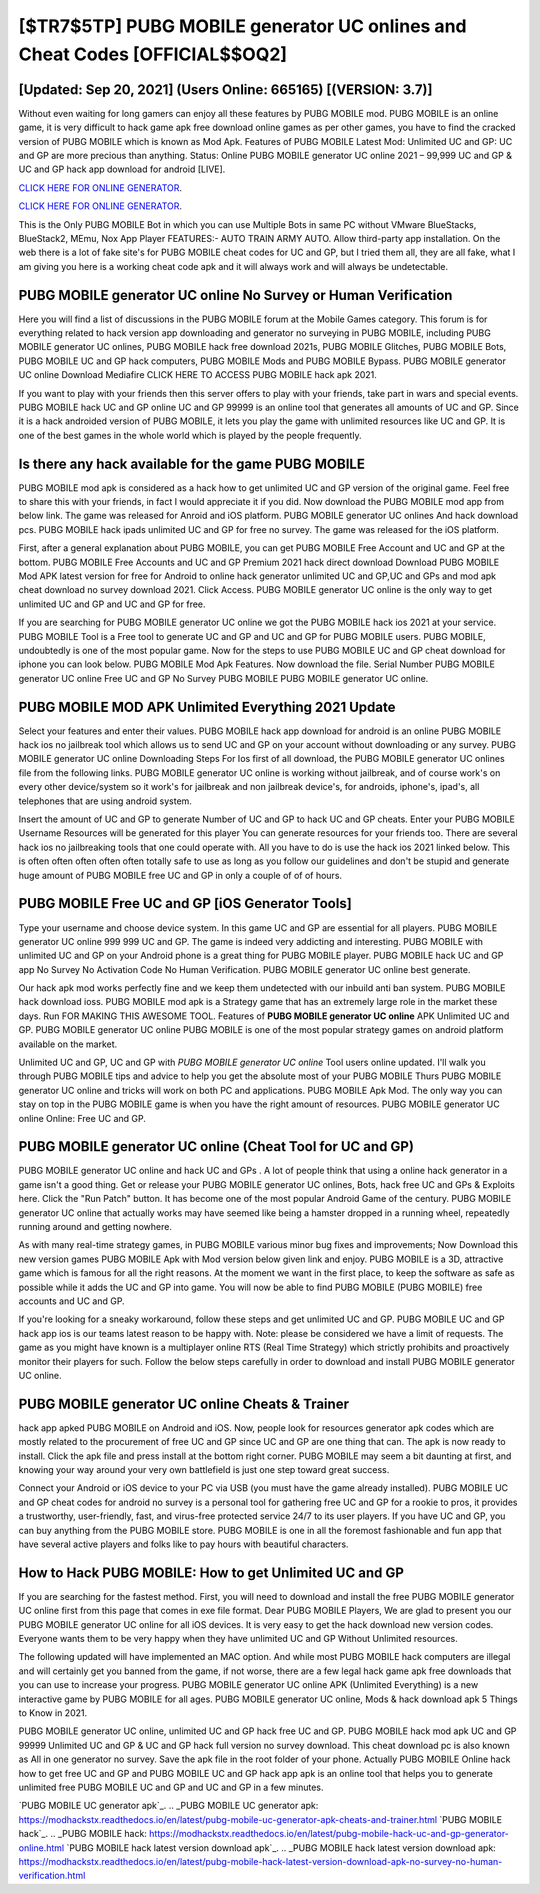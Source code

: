 [$TR7$5TP] PUBG MOBILE generator UC onlines and Cheat Codes [OFFICIAL$$OQ2]
=========

[Updated: Sep 20, 2021] (Users Online: 665165) [(VERSION: 3.7)]
---------

Without even waiting for long gamers can enjoy all these features by PUBG MOBILE mod.  PUBG MOBILE is an online game, it is very difficult to hack game apk free download online games as per other games, you have to find the cracked version of PUBG MOBILE which is known as Mod Apk.  Features of PUBG MOBILE Latest Mod: Unlimited UC and GP: UC and GP are more precious than anything.  Status: Online PUBG MOBILE generator UC online 2021 – 99,999 UC and GP & UC and GP hack app download for android [LIVE].

`CLICK HERE FOR ONLINE GENERATOR`_.

.. _CLICK HERE FOR ONLINE GENERATOR: http://stardld.xyz/8f0cded

`CLICK HERE FOR ONLINE GENERATOR`_.

.. _CLICK HERE FOR ONLINE GENERATOR: http://stardld.xyz/8f0cded

This is the Only PUBG MOBILE Bot in which you can use Multiple Bots in same PC without VMware BlueStacks, BlueStack2, MEmu, Nox App Player FEATURES:- AUTO TRAIN ARMY AUTO. Allow third-party app installation.  On the web there is a lot of fake site's for PUBG MOBILE cheat codes for UC and GP, but I tried them all, they are all fake, what I am giving you here is a working cheat code apk and it will always work and will always be undetectable.

PUBG MOBILE generator UC online No Survey or Human Verification
---------

Here you will find a list of discussions in the PUBG MOBILE forum at the Mobile Games category.  This forum is for everything related to hack version app downloading and generator no surveying in PUBG MOBILE, including PUBG MOBILE generator UC onlines, PUBG MOBILE hack free download 2021s, PUBG MOBILE Glitches, PUBG MOBILE Bots, PUBG MOBILE UC and GP hack computers, PUBG MOBILE Mods and PUBG MOBILE Bypass.  PUBG MOBILE generator UC online Download Mediafire CLICK HERE TO ACCESS PUBG MOBILE hack apk 2021.

If you want to play with your friends then this server offers to play with your friends, take part in wars and special events.  PUBG MOBILE hack UC and GP online UC and GP 99999 is an online tool that generates all amounts of UC and GP. Since it is a hack androided version of PUBG MOBILE, it lets you play the game with unlimited resources like UC and GP.  It is one of the best games in the whole world which is played by the people frequently.


Is there any hack available for the game PUBG MOBILE
---------

PUBG MOBILE mod apk is considered as a hack how to get unlimited UC and GP version of the original game.  Feel free to share this with your friends, in fact I would appreciate it if you did. Now download the PUBG MOBILE mod app from below link.  The game was released for Anroid and iOS platform. PUBG MOBILE generator UC onlines And hack download pcs.  PUBG MOBILE hack ipads unlimited UC and GP for free no survey.  The game was released for the iOS platform.

First, after a general explanation about PUBG MOBILE, you can get PUBG MOBILE Free Account and UC and GP at the bottom. PUBG MOBILE Free Accounts and UC and GP Premium 2021 hack direct download Download PUBG MOBILE Mod APK latest version for free for Android to online hack generator unlimited UC and GP,UC and GPs and  mod apk cheat download no survey download 2021. Click Access. PUBG MOBILE generator UC online is the only way to get unlimited UC and GP and UC and GP for free.

If you are searching for ‎PUBG MOBILE generator UC online we got the ‎PUBG MOBILE hack ios 2021 at your service.  PUBG MOBILE Tool is a Free tool to generate UC and GP and UC and GP for PUBG MOBILE users.  PUBG MOBILE, undoubtedly is one of the most popular game. Now for the steps to use PUBG MOBILE UC and GP cheat download for iphone you can look below.  PUBG MOBILE Mod Apk Features. Now download the file. Serial Number PUBG MOBILE generator UC online Free UC and GP No Survey PUBG MOBILE PUBG MOBILE generator UC online.

PUBG MOBILE MOD APK Unlimited Everything 2021 Update
---------

Select your features and enter their values. PUBG MOBILE hack app download for android is an online PUBG MOBILE hack ios no jailbreak tool which allows us to send UC and GP on your account without downloading or any survey.  PUBG MOBILE generator UC online Downloading Steps For Ios first of all download, the PUBG MOBILE generator UC onlines file from the following links.  PUBG MOBILE generator UC online is working without jailbreak, and of course work's on every other device/system so it work's for jailbreak and non jailbreak device's, for androids, iphone's, ipad's, all telephones that are using android system.

Insert the amount of UC and GP to generate Number of UC and GP to hack UC and GP cheats.  Enter your PUBG MOBILE Username Resources will be generated for this player You can generate resources for your friends too.  There are several hack ios no jailbreaking tools that one could operate with.  All you have to do is use the hack ios 2021 linked below.  This is often often often often often totally safe to use as long as you follow our guidelines and don't be stupid and generate huge amount of PUBG MOBILE free UC and GP in only a couple of of of hours.

PUBG MOBILE Free UC and GP [iOS Generator Tools]
---------

Type your username and choose device system. In this game UC and GP are essential for all players.  PUBG MOBILE generator UC online 999 999 UC and GP.  The game is indeed very addicting and interesting.  PUBG MOBILE with unlimited UC and GP on your Android phone is a great thing for PUBG MOBILE player.  PUBG MOBILE hack UC and GP app No Survey No Activation Code No Human Verification.  PUBG MOBILE generator UC online best generate.

Our hack apk mod works perfectly fine and we keep them undetected with our inbuild anti ban system.  PUBG MOBILE hack download ioss.  PUBG MOBILE mod apk is a Strategy game that has an extremely large role in the market these days.  Run FOR MAKING THIS AWESOME TOOL.  Features of **PUBG MOBILE generator UC online** APK Unlimited UC and GP.  PUBG MOBILE generator UC online PUBG MOBILE is one of the most popular strategy games on android platform available on the market.

Unlimited UC and GP, UC and GP with *PUBG MOBILE generator UC online* Tool users online updated.  I'll walk you through PUBG MOBILE tips and advice to help you get the absolute most of your PUBG MOBILE Thurs PUBG MOBILE generator UC online and tricks will work on both PC and applications. PUBG MOBILE Apk Mod.  The only way you can stay on top in the PUBG MOBILE game is when you have the right amount of resources.  PUBG MOBILE generator UC online Online: Free UC and GP.

**PUBG MOBILE generator UC online** (Cheat Tool for UC and GP)
---------

PUBG MOBILE generator UC online and hack UC and GPs .  A lot of people think that using a online hack generator in a game isn't a good thing.  Get or release your PUBG MOBILE generator UC onlines, Bots, hack free UC and GPs & Exploits here.  Click the "Run Patch" button.  It has become one of the most popular Android Game of the century. PUBG MOBILE generator UC online that actually works may have seemed like being a hamster dropped in a running wheel, repeatedly running around and getting nowhere.

As with many real-time strategy games, in PUBG MOBILE various minor bug fixes and improvements; Now Download this new version games PUBG MOBILE Apk with Mod version below given link and enjoy. PUBG MOBILE is a 3D, attractive game which is famous for all the right reasons.  At the moment we want in the first place, to keep the software as safe as possible while it adds the UC and GP into game. You will now be able to find PUBG MOBILE (PUBG MOBILE) free accounts and UC and GP.

If you're looking for a sneaky workaround, follow these steps and get unlimited UC and GP.  PUBG MOBILE UC and GP hack app ios is our teams latest reason to be happy with.  Note: please be considered we have a limit of requests. The game as you might have known is a multiplayer online RTS (Real Time Strategy) which strictly prohibits and proactively monitor their players for such. Follow the below steps carefully in order to download and install PUBG MOBILE generator UC online.

PUBG MOBILE generator UC online Cheats & Trainer
---------

hack app apked PUBG MOBILE on Android and iOS.  Now, people look for resources generator apk codes which are mostly related to the procurement of free UC and GP since UC and GP are one thing that can. The apk is now ready to install. Click the apk file and press install at the bottom right corner. PUBG MOBILE may seem a bit daunting at first, and knowing your way around your very own battlefield is just one step toward great success.

Connect your Android or iOS device to your PC via USB (you must have the game already installed).  PUBG MOBILE UC and GP cheat codes for android no survey is a personal tool for gathering free UC and GP for a rookie to pros, it provides a trustworthy, user-friendly, fast, and virus-free protected service 24/7 to its user players.  If you have UC and GP, you can buy anything from the PUBG MOBILE store.  PUBG MOBILE is one in all the foremost fashionable and fun app that have several active players and folks like to pay hours with beautiful characters.

How to Hack PUBG MOBILE: How to get Unlimited UC and GP
---------

If you are searching for the fastest method. First, you will need to download and install the free PUBG MOBILE generator UC online first from this page that comes in exe file format. Dear PUBG MOBILE Players, We are glad to present you our PUBG MOBILE generator UC online for all iOS devices.  It is very easy to get the hack download new version codes.  Everyone wants them to be very happy when they have unlimited UC and GP Without Unlimited resources.

The following updated will have implemented an MAC option. And while most PUBG MOBILE hack computers are illegal and will certainly get you banned from the game, if not worse, there are a few legal hack game apk free downloads that you can use to increase your progress. PUBG MOBILE generator UC online APK (Unlimited Everything) is a new interactive game by PUBG MOBILE for all ages.  PUBG MOBILE generator UC online, Mods & hack download apk 5 Things to Know in 2021.

PUBG MOBILE generator UC online, unlimited UC and GP hack free UC and GP.  PUBG MOBILE hack mod apk UC and GP 99999 Unlimited UC and GP & UC and GP hack full version no survey download.  This cheat download pc is also known as All in one generator no survey.  Save the apk file in the root folder of your phone.  Actually PUBG MOBILE Online hack how to get free UC and GP and PUBG MOBILE UC and GP hack app apk is an online tool that helps you to generate unlimited free PUBG MOBILE UC and GP and UC and GP in a few minutes.

`PUBG MOBILE UC generator apk`_.
.. _PUBG MOBILE UC generator apk: https://modhackstx.readthedocs.io/en/latest/pubg-mobile-uc-generator-apk-cheats-and-trainer.html
`PUBG MOBILE hack`_.
.. _PUBG MOBILE hack: https://modhackstx.readthedocs.io/en/latest/pubg-mobile-hack-uc-and-gp-generator-online.html
`PUBG MOBILE hack latest version download apk`_.
.. _PUBG MOBILE hack latest version download apk: https://modhackstx.readthedocs.io/en/latest/pubg-mobile-hack-latest-version-download-apk-no-survey-no-human-verification.html